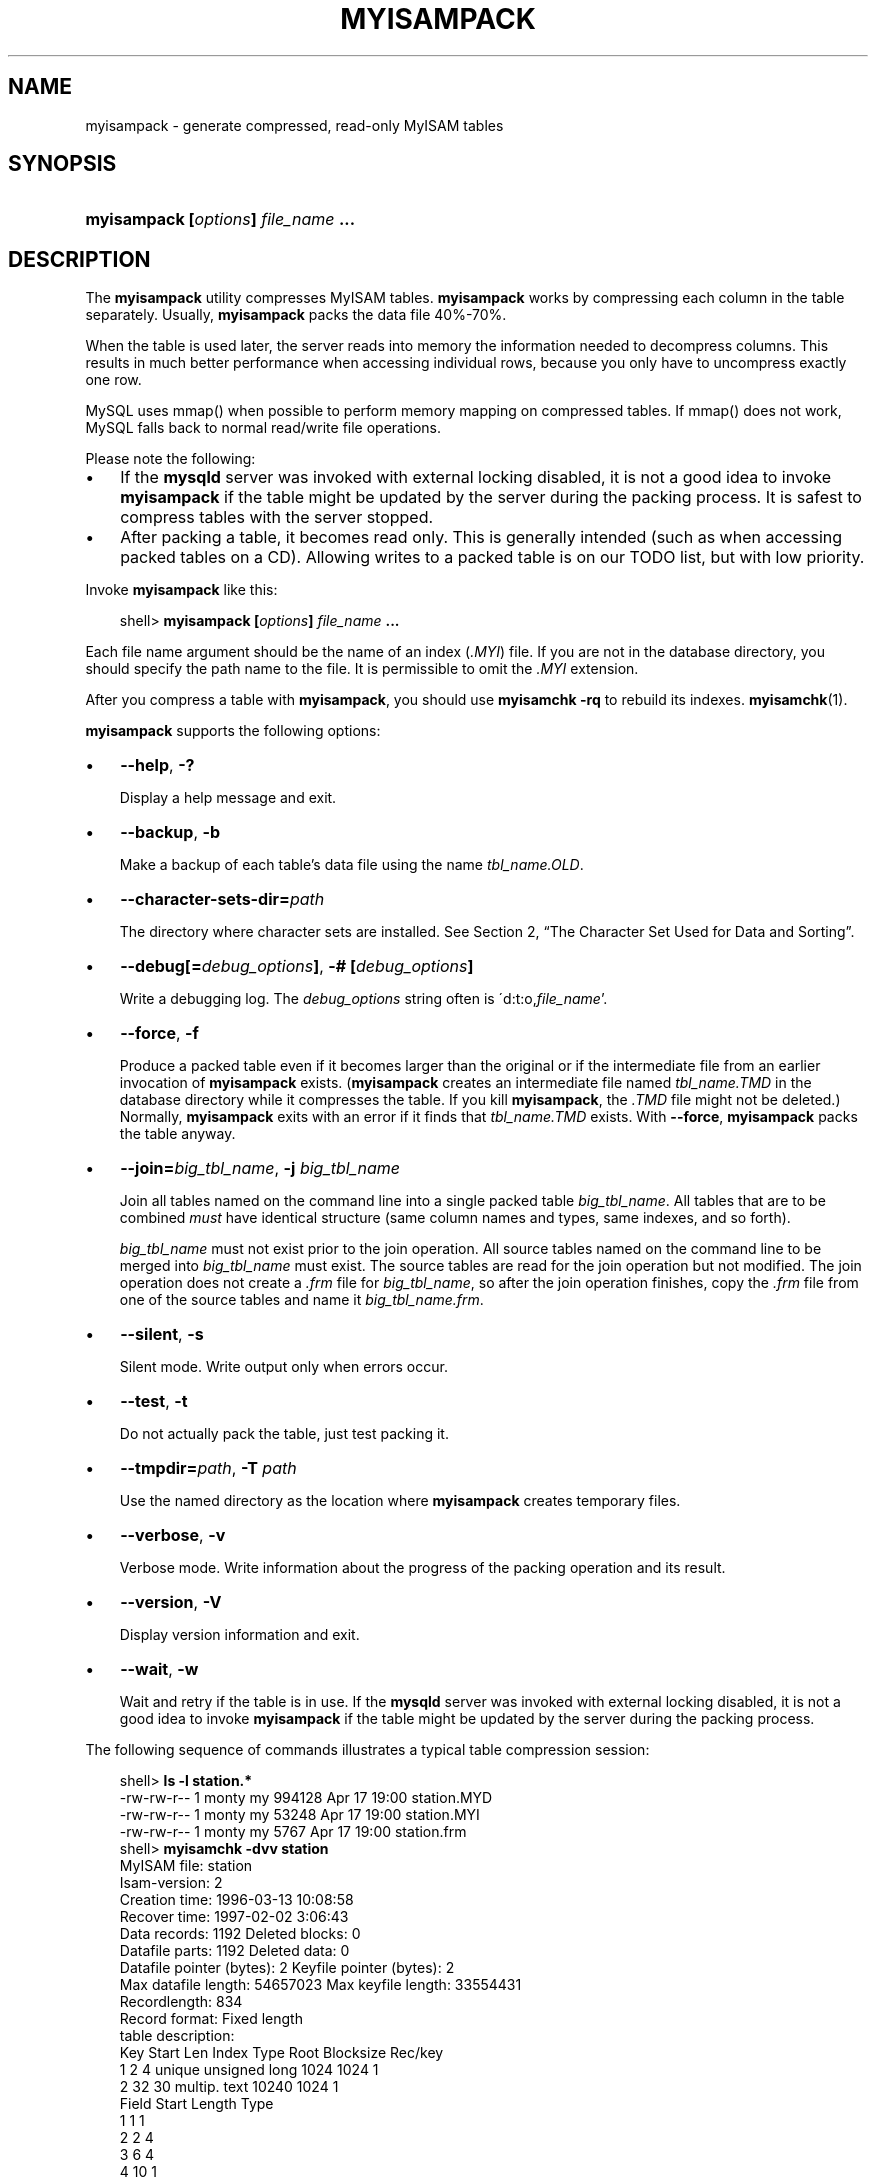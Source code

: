 .\"     Title: \fBmyisampack\fR
.\"    Author: 
.\" Generator: DocBook XSL Stylesheets v1.70.1 <http://docbook.sf.net/>
.\"      Date: 01/29/2009
.\"    Manual: MySQL Database System
.\"    Source: MySQL 5.0
.\"
.TH "\fBMYISAMPACK\fR" "1" "01/29/2009" "MySQL 5.0" "MySQL Database System"
.\" disable hyphenation
.nh
.\" disable justification (adjust text to left margin only)
.ad l
.SH "NAME"
myisampack \- generate compressed, read\-only MyISAM tables
.SH "SYNOPSIS"
.HP 35
\fBmyisampack [\fR\fB\fIoptions\fR\fR\fB] \fR\fB\fIfile_name\fR\fR\fB ...\fR
.SH "DESCRIPTION"
.PP
The
\fBmyisampack\fR
utility compresses
MyISAM
tables.
\fBmyisampack\fR
works by compressing each column in the table separately. Usually,
\fBmyisampack\fR
packs the data file 40%\-70%.
.PP
When the table is used later, the server reads into memory the information needed to decompress columns. This results in much better performance when accessing individual rows, because you only have to uncompress exactly one row.
.PP
MySQL uses
mmap()
when possible to perform memory mapping on compressed tables. If
mmap()
does not work, MySQL falls back to normal read/write file operations.
.PP
Please note the following:
.TP 3n
\(bu
If the
\fBmysqld\fR
server was invoked with external locking disabled, it is not a good idea to invoke
\fBmyisampack\fR
if the table might be updated by the server during the packing process. It is safest to compress tables with the server stopped.
.TP 3n
\(bu
After packing a table, it becomes read only. This is generally intended (such as when accessing packed tables on a CD). Allowing writes to a packed table is on our TODO list, but with low priority.
.sp
.RE
.PP
Invoke
\fBmyisampack\fR
like this:
.sp
.RS 3n
.nf
shell> \fBmyisampack [\fR\fB\fIoptions\fR\fR\fB] \fR\fB\fIfile_name\fR\fR\fB ...\fR
.fi
.RE
.PP
Each file name argument should be the name of an index (\fI.MYI\fR) file. If you are not in the database directory, you should specify the path name to the file. It is permissible to omit the
\fI.MYI\fR
extension.
.PP
After you compress a table with
\fBmyisampack\fR, you should use
\fBmyisamchk \-rq\fR
to rebuild its indexes.
\fBmyisamchk\fR(1).
.PP
\fBmyisampack\fR
supports the following options:
.TP 3n
\(bu
\fB\-\-help\fR,
\fB\-?\fR
.sp
Display a help message and exit.
.TP 3n
\(bu
\fB\-\-backup\fR,
\fB\-b\fR
.sp
Make a backup of each table's data file using the name
\fI\fItbl_name\fR\fR\fI.OLD\fR.
.TP 3n
\(bu
\fB\-\-character\-sets\-dir=\fR\fB\fIpath\fR\fR
.sp
The directory where character sets are installed. See
Section\ 2, \(lqThe Character Set Used for Data and Sorting\(rq.
.TP 3n
\(bu
\fB\-\-debug[=\fR\fB\fIdebug_options\fR\fR\fB]\fR,
\fB\-# [\fR\fB\fIdebug_options\fR\fR\fB]\fR
.sp
Write a debugging log. The
\fIdebug_options\fR
string often is
\'d:t:o,\fIfile_name\fR'.
.TP 3n
\(bu
\fB\-\-force\fR,
\fB\-f\fR
.sp
Produce a packed table even if it becomes larger than the original or if the intermediate file from an earlier invocation of
\fBmyisampack\fR
exists. (\fBmyisampack\fR
creates an intermediate file named
\fI\fItbl_name\fR\fR\fI.TMD\fR
in the database directory while it compresses the table. If you kill
\fBmyisampack\fR, the
\fI.TMD\fR
file might not be deleted.) Normally,
\fBmyisampack\fR
exits with an error if it finds that
\fI\fItbl_name\fR\fR\fI.TMD\fR
exists. With
\fB\-\-force\fR,
\fBmyisampack\fR
packs the table anyway.
.TP 3n
\(bu
\fB\-\-join=\fR\fB\fIbig_tbl_name\fR\fR,
\fB\-j \fR\fB\fIbig_tbl_name\fR\fR
.sp
Join all tables named on the command line into a single packed table
\fIbig_tbl_name\fR. All tables that are to be combined
\fImust\fR
have identical structure (same column names and types, same indexes, and so forth).
.sp
\fIbig_tbl_name\fR
must not exist prior to the join operation. All source tables named on the command line to be merged into
\fIbig_tbl_name\fR
must exist. The source tables are read for the join operation but not modified. The join operation does not create a
\fI.frm\fR
file for
\fIbig_tbl_name\fR, so after the join operation finishes, copy the
\fI.frm\fR
file from one of the source tables and name it
\fI\fIbig_tbl_name\fR\fR\fI.frm\fR.
.TP 3n
\(bu
\fB\-\-silent\fR,
\fB\-s\fR
.sp
Silent mode. Write output only when errors occur.
.TP 3n
\(bu
\fB\-\-test\fR,
\fB\-t\fR
.sp
Do not actually pack the table, just test packing it.
.TP 3n
\(bu
\fB\-\-tmpdir=\fR\fB\fIpath\fR\fR,
\fB\-T \fR\fB\fIpath\fR\fR
.sp
Use the named directory as the location where
\fBmyisampack\fR
creates temporary files.
.TP 3n
\(bu
\fB\-\-verbose\fR,
\fB\-v\fR
.sp
Verbose mode. Write information about the progress of the packing operation and its result.
.TP 3n
\(bu
\fB\-\-version\fR,
\fB\-V\fR
.sp
Display version information and exit.
.TP 3n
\(bu
\fB\-\-wait\fR,
\fB\-w\fR
.sp
Wait and retry if the table is in use. If the
\fBmysqld\fR
server was invoked with external locking disabled, it is not a good idea to invoke
\fBmyisampack\fR
if the table might be updated by the server during the packing process.
.sp
.RE
.PP
The following sequence of commands illustrates a typical table compression session:
.sp
.RS 3n
.nf
shell> \fBls \-l station.*\fR
\-rw\-rw\-r\-\-   1 monty    my         994128 Apr 17 19:00 station.MYD
\-rw\-rw\-r\-\-   1 monty    my          53248 Apr 17 19:00 station.MYI
\-rw\-rw\-r\-\-   1 monty    my           5767 Apr 17 19:00 station.frm
shell> \fBmyisamchk \-dvv station\fR
MyISAM file:     station
Isam\-version:  2
Creation time: 1996\-03\-13 10:08:58
Recover time:  1997\-02\-02  3:06:43
Data records:              1192  Deleted blocks:              0
Datafile parts:            1192  Deleted data:                0
Datafile pointer (bytes):     2  Keyfile pointer (bytes):     2
Max datafile length:   54657023  Max keyfile length:   33554431
Recordlength:               834
Record format: Fixed length
table description:
Key Start Len Index   Type                 Root  Blocksize    Rec/key
1   2     4   unique  unsigned long        1024       1024          1
2   32    30  multip. text                10240       1024          1
Field Start Length Type
1     1     1
2     2     4
3     6     4
4     10    1
5     11    20
6     31    1
7     32    30
8     62    35
9     97    35
10    132   35
11    167   4
12    171   16
13    187   35
14    222   4
15    226   16
16    242   20
17    262   20
18    282   20
19    302   30
20    332   4
21    336   4
22    340   1
23    341   8
24    349   8
25    357   8
26    365   2
27    367   2
28    369   4
29    373   4
30    377   1
31    378   2
32    380   8
33    388   4
34    392   4
35    396   4
36    400   4
37    404   1
38    405   4
39    409   4
40    413   4
41    417   4
42    421   4
43    425   4
44    429   20
45    449   30
46    479   1
47    480   1
48    481   79
49    560   79
50    639   79
51    718   79
52    797   8
53    805   1
54    806   1
55    807   20
56    827   4
57    831   4
shell> \fBmyisampack station.MYI\fR
Compressing station.MYI: (1192 records)
\- Calculating statistics
normal:     20  empty\-space:   16  empty\-zero:     12  empty\-fill:  11
pre\-space:   0  end\-space:     12  table\-lookups:   5  zero:         7
Original trees:  57  After join: 17
\- Compressing file
87.14%
Remember to run myisamchk \-rq on compressed tables
shell> \fBls \-l station.*\fR
\-rw\-rw\-r\-\-   1 monty    my         127874 Apr 17 19:00 station.MYD
\-rw\-rw\-r\-\-   1 monty    my          55296 Apr 17 19:04 station.MYI
\-rw\-rw\-r\-\-   1 monty    my           5767 Apr 17 19:00 station.frm
shell> \fBmyisamchk \-dvv station\fR
MyISAM file:     station
Isam\-version:  2
Creation time: 1996\-03\-13 10:08:58
Recover time:  1997\-04\-17 19:04:26
Data records:               1192  Deleted blocks:              0
Datafile parts:             1192  Deleted data:                0
Datafile pointer (bytes):      3  Keyfile pointer (bytes):     1
Max datafile length:    16777215  Max keyfile length:     131071
Recordlength:                834
Record format: Compressed
table description:
Key Start Len Index   Type                 Root  Blocksize    Rec/key
1   2     4   unique  unsigned long       10240       1024          1
2   32    30  multip. text                54272       1024          1
Field Start Length Type                         Huff tree  Bits
1     1     1      constant                             1     0
2     2     4      zerofill(1)                          2     9
3     6     4      no zeros, zerofill(1)                2     9
4     10    1                                           3     9
5     11    20     table\-lookup                         4     0
6     31    1                                           3     9
7     32    30     no endspace, not_always              5     9
8     62    35     no endspace, not_always, no empty    6     9
9     97    35     no empty                             7     9
10    132   35     no endspace, not_always, no empty    6     9
11    167   4      zerofill(1)                          2     9
12    171   16     no endspace, not_always, no empty    5     9
13    187   35     no endspace, not_always, no empty    6     9
14    222   4      zerofill(1)                          2     9
15    226   16     no endspace, not_always, no empty    5     9
16    242   20     no endspace, not_always              8     9
17    262   20     no endspace, no empty                8     9
18    282   20     no endspace, no empty                5     9
19    302   30     no endspace, no empty                6     9
20    332   4      always zero                          2     9
21    336   4      always zero                          2     9
22    340   1                                           3     9
23    341   8      table\-lookup                         9     0
24    349   8      table\-lookup                        10     0
25    357   8      always zero                          2     9
26    365   2                                           2     9
27    367   2      no zeros, zerofill(1)                2     9
28    369   4      no zeros, zerofill(1)                2     9
29    373   4      table\-lookup                        11     0
30    377   1                                           3     9
31    378   2      no zeros, zerofill(1)                2     9
32    380   8      no zeros                             2     9
33    388   4      always zero                          2     9
34    392   4      table\-lookup                        12     0
35    396   4      no zeros, zerofill(1)               13     9
36    400   4      no zeros, zerofill(1)                2     9
37    404   1                                           2     9
38    405   4      no zeros                             2     9
39    409   4      always zero                          2     9
40    413   4      no zeros                             2     9
41    417   4      always zero                          2     9
42    421   4      no zeros                             2     9
43    425   4      always zero                          2     9
44    429   20     no empty                             3     9
45    449   30     no empty                             3     9
46    479   1                                          14     4
47    480   1                                          14     4
48    481   79     no endspace, no empty               15     9
49    560   79     no empty                             2     9
50    639   79     no empty                             2     9
51    718   79     no endspace                         16     9
52    797   8      no empty                             2     9
53    805   1                                          17     1
54    806   1                                           3     9
55    807   20     no empty                             3     9
56    827   4      no zeros, zerofill(2)                2     9
57    831   4      no zeros, zerofill(1)                2     9
.fi
.RE
.PP
\fBmyisampack\fR
displays the following kinds of information:
.TP 3n
\(bu
normal
.sp
The number of columns for which no extra packing is used.
.TP 3n
\(bu
empty\-space
.sp
The number of columns containing values that are only spaces. These occupy one bit.
.TP 3n
\(bu
empty\-zero
.sp
The number of columns containing values that are only binary zeros. These occupy one bit.
.TP 3n
\(bu
empty\-fill
.sp
The number of integer columns that do not occupy the full byte range of their type. These are changed to a smaller type. For example, a
BIGINT
column (eight bytes) can be stored as a
TINYINT
column (one byte) if all its values are in the range from
\-128
to
127.
.TP 3n
\(bu
pre\-space
.sp
The number of decimal columns that are stored with leading spaces. In this case, each value contains a count for the number of leading spaces.
.TP 3n
\(bu
end\-space
.sp
The number of columns that have a lot of trailing spaces. In this case, each value contains a count for the number of trailing spaces.
.TP 3n
\(bu
table\-lookup
.sp
The column had only a small number of different values, which were converted to an
ENUM
before Huffman compression.
.TP 3n
\(bu
zero
.sp
The number of columns for which all values are zero.
.TP 3n
\(bu
Original trees
.sp
The initial number of Huffman trees.
.TP 3n
\(bu
After join
.sp
The number of distinct Huffman trees left after joining trees to save some header space.
.sp
.RE
.PP
After a table has been compressed,
\fBmyisamchk \-dvv\fR
prints additional information about each column:
.TP 3n
\(bu
Type
.sp
The data type. The value may contain any of the following descriptors:
.RS 3n
.TP 3n
\(bu
constant
.sp
All rows have the same value.
.TP 3n
\(bu
no endspace
.sp
Do not store endspace.
.TP 3n
\(bu
no endspace, not_always
.sp
Do not store endspace and do not do endspace compression for all values.
.TP 3n
\(bu
no endspace, no empty
.sp
Do not store endspace. Do not store empty values.
.TP 3n
\(bu
table\-lookup
.sp
The column was converted to an
ENUM.
.TP 3n
\(bu
zerofill(\fIN\fR)
.sp
The most significant
\fIN\fR
bytes in the value are always 0 and are not stored.
.TP 3n
\(bu
no zeros
.sp
Do not store zeros.
.TP 3n
\(bu
always zero
.sp
Zero values are stored using one bit.
.RE
.TP 3n
\(bu
Huff tree
.sp
The number of the Huffman tree associated with the column.
.TP 3n
\(bu
Bits
.sp
The number of bits used in the Huffman tree.
.sp
.RE
.PP
After you run
\fBmyisampack\fR, you must run
\fBmyisamchk\fR
to re\-create any indexes. At this time, you can also sort the index blocks and create statistics needed for the MySQL optimizer to work more efficiently:
.sp
.RS 3n
.nf
shell> \fBmyisamchk \-rq \-\-sort\-index \-\-analyze \fR\fB\fItbl_name\fR\fR\fB.MYI\fR
.fi
.RE
.PP
After you have installed the packed table into the MySQL database directory, you should execute
\fBmysqladmin flush\-tables\fR
to force
\fBmysqld\fR
to start using the new table.
.PP
To unpack a packed table, use the
\fB\-\-unpack\fR
option to
\fBmyisamchk\fR.
.SH "COPYRIGHT"
.PP
Copyright 2007\-2008 MySQL AB, 2009 Sun Microsystems, Inc.
.PP
This documentation is free software; you can redistribute it and/or modify it under the terms of the GNU General Public License as published by the Free Software Foundation; version 2 of the License.
.PP
This documentation is distributed in the hope that it will be useful, but WITHOUT ANY WARRANTY; without even the implied warranty of MERCHANTABILITY or FITNESS FOR A PARTICULAR PURPOSE. See the GNU General Public License for more details.
.PP
You should have received a copy of the GNU General Public License along with the program; if not, write to the Free Software Foundation, Inc., 51 Franklin Street, Fifth Floor, Boston, MA 02110\-1301 USA or see http://www.gnu.org/licenses/.
.SH "SEE ALSO"
For more information, please refer to the MySQL Reference Manual,
which may already be installed locally and which is also available
online at http://dev.mysql.com/doc/.
.SH AUTHOR
MySQL AB (http://www.mysql.com/).
